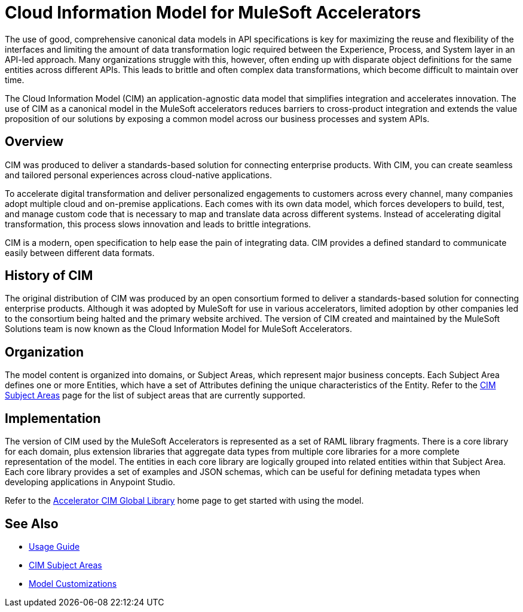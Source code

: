 = Cloud Information Model for MuleSoft Accelerators

The use of good, comprehensive canonical data models in API specifications is key for maximizing the reuse and flexibility of the interfaces and limiting the amount of data transformation logic required between the Experience, Process, and System layer in an API-led approach. Many organizations struggle with this, however, often ending up with disparate object definitions for the same entities across different APIs. This leads to brittle and often complex data transformations, which become difficult to maintain over time.

The Cloud Information Model (CIM) an application-agnostic data model that simplifies integration and accelerates innovation. The use of CIM as a canonical model in the MuleSoft accelerators reduces barriers to cross-product integration and extends the value proposition of our solutions by exposing a common model across our business processes and system APIs.

== Overview

CIM was produced to deliver a standards-based solution for connecting enterprise products. With CIM, you can create seamless and tailored personal experiences across cloud-native applications.

To accelerate digital transformation and deliver personalized engagements to customers across every channel, many companies adopt multiple cloud and on-premise applications. Each comes with its own data model, which forces developers to build, test, and manage custom code that is necessary to map and translate data across different systems. Instead of accelerating digital transformation, this process slows innovation and leads to brittle integrations.

CIM is a modern, open specification to help ease the pain of integrating data. CIM provides a defined standard to communicate easily between different data formats.

== History of CIM

The original distribution of CIM was produced by an open consortium formed to deliver a standards-based solution for connecting enterprise products. Although it was adopted by MuleSoft for use in various accelerators, limited adoption by other companies led to the consortium being halted and the primary website archived. The version of CIM created and maintained by the MuleSoft Solutions team is now known as the Cloud Information Model for MuleSoft Accelerators.

== Organization

The model content is organized into domains, or Subject Areas, which represent major business concepts. Each Subject Area defines one or more Entities, which have a set of Attributes defining the unique characteristics of the Entity. Refer to the xref:cim-subject-areas.adoc[CIM Subject Areas] page for the list of subject areas that are currently supported.

== Implementation

The version of CIM used by the MuleSoft Accelerators is represented as a set of RAML library fragments. There is a core library for each domain, plus extension libraries that aggregate data types from multiple core libraries for a more complete representation of the model. The entities in each core library are logically grouped into related entities within that Subject Area. Each core library provides a set of examples and JSON schemas, which can be useful for defining metadata types when developing applications in Anypoint Studio.

Refer to the https://www.anypoint.mulesoft.com/exchange/org.mule.examples/accelerator-cim-global-library[Accelerator CIM Global Library^] home page to get started with using the model.

== See Also

* xref:cim-usage-guide.adoc[Usage Guide]
* xref:cim-subject-areas.adoc[CIM Subject Areas]
* xref:cim-customizations.adoc[Model Customizations]
